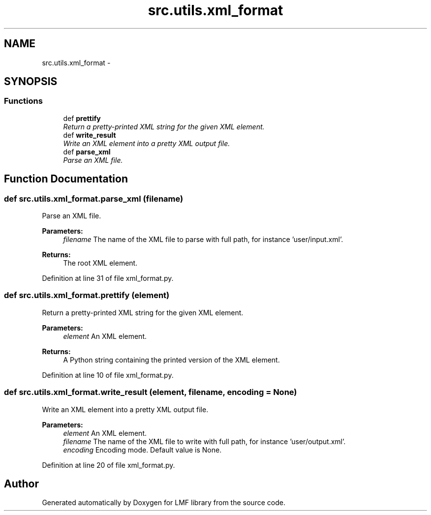 .TH "src.utils.xml_format" 3 "Thu Sep 18 2014" "LMF library" \" -*- nroff -*-
.ad l
.nh
.SH NAME
src.utils.xml_format \- 
.SH SYNOPSIS
.br
.PP
.SS "Functions"

.in +1c
.ti -1c
.RI "def \fBprettify\fP"
.br
.RI "\fIReturn a pretty-printed XML string for the given XML element\&. \fP"
.ti -1c
.RI "def \fBwrite_result\fP"
.br
.RI "\fIWrite an XML element into a pretty XML output file\&. \fP"
.ti -1c
.RI "def \fBparse_xml\fP"
.br
.RI "\fIParse an XML file\&. \fP"
.in -1c
.SH "Function Documentation"
.PP 
.SS "def src\&.utils\&.xml_format\&.parse_xml (filename)"

.PP
Parse an XML file\&. 
.PP
\fBParameters:\fP
.RS 4
\fIfilename\fP The name of the XML file to parse with full path, for instance 'user/input\&.xml'\&. 
.RE
.PP
\fBReturns:\fP
.RS 4
The root XML element\&. 
.RE
.PP

.PP
Definition at line 31 of file xml_format\&.py\&.
.SS "def src\&.utils\&.xml_format\&.prettify (element)"

.PP
Return a pretty-printed XML string for the given XML element\&. 
.PP
\fBParameters:\fP
.RS 4
\fIelement\fP An XML element\&. 
.RE
.PP
\fBReturns:\fP
.RS 4
A Python string containing the printed version of the XML element\&. 
.RE
.PP

.PP
Definition at line 10 of file xml_format\&.py\&.
.SS "def src\&.utils\&.xml_format\&.write_result (element, filename, encoding = \fCNone\fP)"

.PP
Write an XML element into a pretty XML output file\&. 
.PP
\fBParameters:\fP
.RS 4
\fIelement\fP An XML element\&. 
.br
\fIfilename\fP The name of the XML file to write with full path, for instance 'user/output\&.xml'\&. 
.br
\fIencoding\fP Encoding mode\&. Default value is None\&. 
.RE
.PP

.PP
Definition at line 20 of file xml_format\&.py\&.
.SH "Author"
.PP 
Generated automatically by Doxygen for LMF library from the source code\&.
